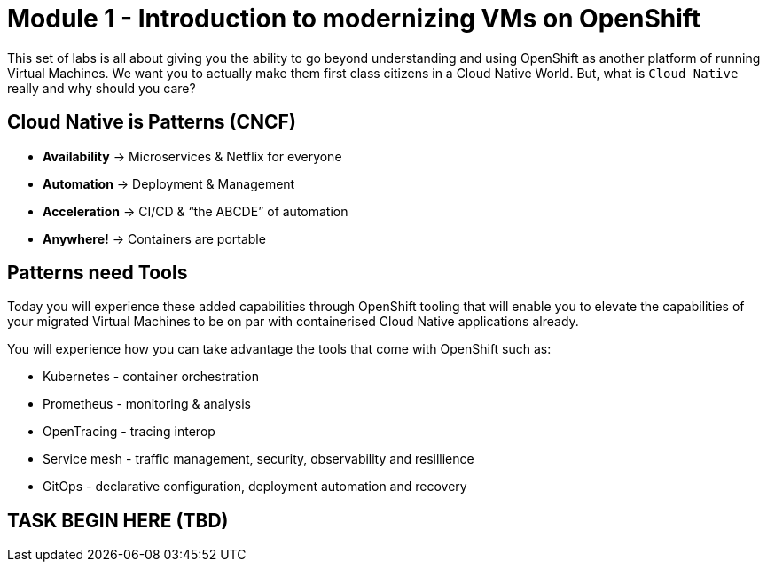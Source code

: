 # Module 1 - Introduction to modernizing VMs on OpenShift

This set of labs is all about giving you the ability to go beyond understanding and using OpenShift as another platform of running Virtual Machines. We want you to actually make them first class citizens in a Cloud Native World. But, what is `Cloud Native` really and why should you care?

## Cloud Native is Patterns (CNCF)

* *Availability* -> Microservices & Netflix for everyone
* *Automation* ->  Deployment & Management
* *Acceleration* -> CI/CD & “the ABCDE” of automation
* *Anywhere!* ->  Containers are portable

## Patterns need Tools 

Today you will experience these added capabilities through OpenShift tooling that will enable you to elevate the capabilities of your migrated Virtual Machines to be on par with containerised Cloud Native applications already.

You will experience  how you can take advantage the tools that come with OpenShift such as:

* Kubernetes - container orchestration
* Prometheus - monitoring & analysis
* OpenTracing - tracing interop
* Service mesh - traffic management, security, observability and resillience
* GitOps - declarative configuration, deployment automation and recovery

## TASK BEGIN HERE (TBD)
